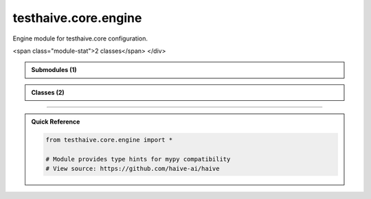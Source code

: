 testhaive.core.engine
=====================

.. py:module:: testhaive.core.engine

Engine module for testhaive.core configuration.


.. autolink-examples:: testhaive.core.engine
   :collapse:


.. raw:: html
   
   <div class="autoapi-module-summary">
<span class="module-stat">2 classes</span>   </div>

.. autoapi-nested-parse::

   Engine module for testhaive.core configuration.


   .. autolink-examples:: testhaive.core.engine
      :collapse:



.. admonition:: Submodules (1)
   :class: note

   .. toctree::
      :maxdepth: 1
      :titlesonly:

      /autoapi/testhaive/core/engine/config/index

      
            
            

.. admonition:: Classes (2)
   :class: note

   .. autoapisummary::

      testhaive.core.engine.EngineMode
      testhaive.core.engine.TestLLMConfig

            
            

.. dropdown:: :octicon:`book` Complete API Documentation
   :open:
   :class-title: sd-font-weight-bold sd-text-info
   :class-container: sd-border-info

   .. grid:: 1 2 2 3
      :gutter: 2

      .. grid-item-card:: 
         :class-card: sd-border-0 sd-shadow-sm
         :class-title: sd-text-center sd-font-weight-bold

.. py:class:: EngineMode

            Bases: :py:obj:`str`, :py:obj:`enum.Enum`


            Engine execution modes (mimics Haive's patterns).

            Initialize self.  See help(type(self)) for accurate signature.


            .. autolink-examples:: __init__
               :collapse:


            .. autolink-examples:: EngineMode
               :collapse:

            .. py:attribute:: MULTI_AGENT
               :value: 'multi_agent'



            .. py:attribute:: REACT
               :value: 'react'



            .. py:attribute:: SIMPLE
               :value: 'simple'



            .. py:attribute:: STREAMING
               :value: 'streaming'




      .. grid-item-card:: 
         :class-card: sd-border-0 sd-shadow-sm
         :class-title: sd-text-center sd-font-weight-bold

.. py:class:: TestLLMConfig(/, **data: Any)

            Bases: :py:obj:`pydantic.BaseModel`


            Main LLM configuration class (mimics AugLLMConfig).

            This class mimics the complexity and patterns of AugLLMConfig.

            :param name: Configuration name
            :param model: LLM model identifier
            :param mode: Engine execution mode
            :param temperature: Sampling temperature (0.0-2.0)
            :param max_tokens: Maximum output tokens
            :param tools: List of available tools
            :param system_message: System prompt
            :param metadata: Additional configuration metadata

            .. rubric:: Examples

            Basic configuration::

                config = TestLLMConfig(
                    name="simple_config",
                    model="gpt-4",
                    mode=EngineMode.SIMPLE,
                    temperature=0.7
                )

            React agent configuration::

                config = TestLLMConfig(
                    name="react_config",
                    model="gpt-4",
                    mode=EngineMode.REACT,
                    temperature=0.3,
                    max_tokens=1000,
                    tools=["calculator", "search"],
                    system_message="You are a helpful assistant."
                )

            Create a new model by parsing and validating input data from keyword arguments.

            Raises [`ValidationError`][pydantic_core.ValidationError] if the input data cannot be
            validated to form a valid model.

            `self` is explicitly positional-only to allow `self` as a field name.


            .. autolink-examples:: __init__
               :collapse:


            .. autolink-examples:: TestLLMConfig
               :collapse:

            .. py:method:: add_tool(tool_name: str) -> None

               Add a tool to the configuration.

               :param tool_name: Name of the tool to add


               .. autolink-examples:: add_tool
                  :collapse:


            .. py:method:: get_summary() -> Dict[str, Any]

               Get configuration summary.

               :returns: Dictionary containing configuration summary


               .. autolink-examples:: get_summary
                  :collapse:


            .. py:method:: remove_tool(tool_name: str) -> None

               Remove a tool from the configuration.

               :param tool_name: Name of the tool to remove


               .. autolink-examples:: remove_tool
                  :collapse:


            .. py:method:: with_tools(tools: List[str]) -> TestLLMConfig

               Create a new config with specified tools.

               :param tools: List of tool names

               :returns: New TestLLMConfig instance with tools


               .. autolink-examples:: with_tools
                  :collapse:


            .. py:attribute:: max_tokens
               :type:  Optional[int]
               :value: None



            .. py:attribute:: metadata
               :type:  Dict[str, Any]
               :value: None



            .. py:attribute:: mode
               :type:  EngineMode
               :value: None



            .. py:attribute:: model
               :type:  str
               :value: None



            .. py:attribute:: name
               :type:  str
               :value: None



            .. py:attribute:: system_message
               :type:  Optional[str]
               :value: None



            .. py:attribute:: temperature
               :type:  float
               :value: None



            .. py:attribute:: tools
               :type:  List[str]
               :value: None






----

.. admonition:: Quick Reference
   :class: tip

   .. code-block:: python

      from testhaive.core.engine import *

      # Module provides type hints for mypy compatibility
      # View source: https://github.com/haive-ai/haive

